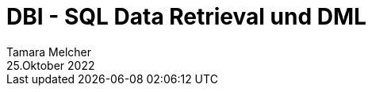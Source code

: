 = DBI - SQL Data Retrieval und DML
Tamara Melcher
25.Oktober 2022
:toc:
:icons: font
:url-quickref: https://docs.asciidoctor.org/asciidoc/latest/syntax-quick-reference/
